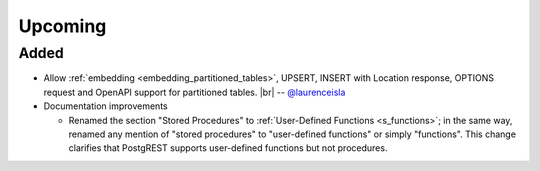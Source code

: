 .. |br| raw:: html

   <br />

Upcoming
========

Added
-----

* Allow :ref:`embedding <embedding_partitioned_tables>`, UPSERT, INSERT with Location response, OPTIONS request and OpenAPI support for partitioned tables.
  |br| -- `@laurenceisla <https://github.com/laurenceisla>`_

* Documentation improvements

  + Renamed the section "Stored Procedures" to :ref:`User-Defined Functions <s_functions>`; in the same way, renamed any mention of "stored procedures"
    to "user-defined functions" or simply "functions". This change clarifies that PostgREST supports user-defined functions but not procedures.